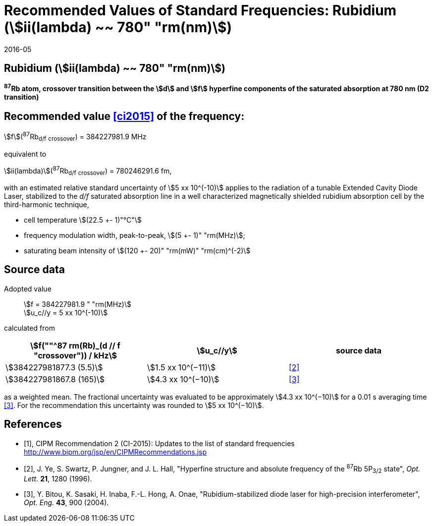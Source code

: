= Recommended Values of Standard Frequencies: Rubidium (stem:[ii(lambda) ~~ 780" "rm(nm)])
:appendix-id: 2
:partnumber: 2.24
:edition: 9
:copyright-year: 2019
:language: en
:docnumber: SI MEP M REC 780nm
:title-appendix-en: Recommended Values of Standard Frequencies for Applications Including the Practical Realization of the Metre and Secondary Representations of the Definition of the Second: Rubidium (stem:[ii(lambda) ~~ 780" "rm(nm)])
:title-en: The International System of Units
:title-fr: Le système international d’unités
:doctype: mise-en-pratique
:committee-acronym: CCL-CCTF-WGFS
:committee-en: CCL-CCTF Frequency Standards Working Group
:si-aspect: m_c_deltanu
:docstage: in-force
:confirmed-date: 2015-10
:revdate: 2016-05
:docsubstage: 60
:imagesdir: images
:mn-document-class: bipm
:mn-output-extensions: xml,html,pdf,rxl
:local-cache-only:
:data-uri-image:

== Rubidium (stem:[ii(lambda) ~~ 780" "rm(nm)])

*^87^Rb atom, crossover transition between the stem:[d] and stem:[f] hyperfine components of the saturated absorption at 780 nm (D2 transition)*

== Recommended value <<ci2015>> of the frequency:

stem:[f](^87^Rb~d/f~ ~crossover~) = 384227981.9 MHz

equivalent to

stem:[ii(lambda)](^87^Rb~d/f~ ~crossover~) = 780246291.6 fm,

with an estimated relative standard uncertainty of stem:[5 xx 10^(-10)] applies to the radiation of a tunable Extended Cavity Diode Laser, stabilized to the _d/f_ saturated absorption line in a well characterized magnetically shielded rubidium absorption cell by the third-harmonic technique,

* cell temperature stem:[(22.5 +- 1)"°C"]
* frequency modulation width, peak-to-peak, stem:[(5 +- 1)" "rm(MHz)];
* saturating beam intensity of stem:[(120 +- 20)" "rm(mW)" "rm(cm)^(-2)]

== Source data

Adopted value:: stem:[f = 384227981.9 " "rm(MHz)] +
stem:[u_c//y = 5 xx 10^(-10)]

calculated from

[%unnumbered]
|===
| stem:[f(""^87 rm(Rb)_(d // f "crossover")) / kHz] | stem:[u_c//y] | source data

| stem:[384227981877.3 (5.5)] | stem:[1.5 xx 10^(−11)] | <<ye>>
| stem:[384227981867.8 (165)] | stem:[4.3 xx 10^(−10)] | <<bitou>>
|===

as a weighted mean. The fractional uncertainty was evaluated to be approximately stem:[4.3 xx 10^(−10)] for a 0.01 s averaging time <<bitou>>. For the recommendation this uncertainty was rounded to stem:[5 xx 10^(−10)].

[bibliography]
== References

* [[[ci2015,1]]], CIPM Recommendation 2 (CI-2015): Updates to the list of standard frequencies http://www.bipm.org/jsp/en/CIPMRecommendations.jsp

* [[[ye,2]]], J. Ye, S. Swartz, P. Jungner, and J. L. Hall, "Hyperfine structure and absolute frequency of the ^87^Rb 5P~3/2~ state", _Opt. Lett._ *21*, 1280 (1996).

* [[[bitou,3]]], Y. Bitou, K. Sasaki, H. Inaba, F.-L. Hong, A. Onae, "Rubidium-stabilized diode laser for high-precision interferometer", _Opt. Eng._ *43*, 900 (2004).
